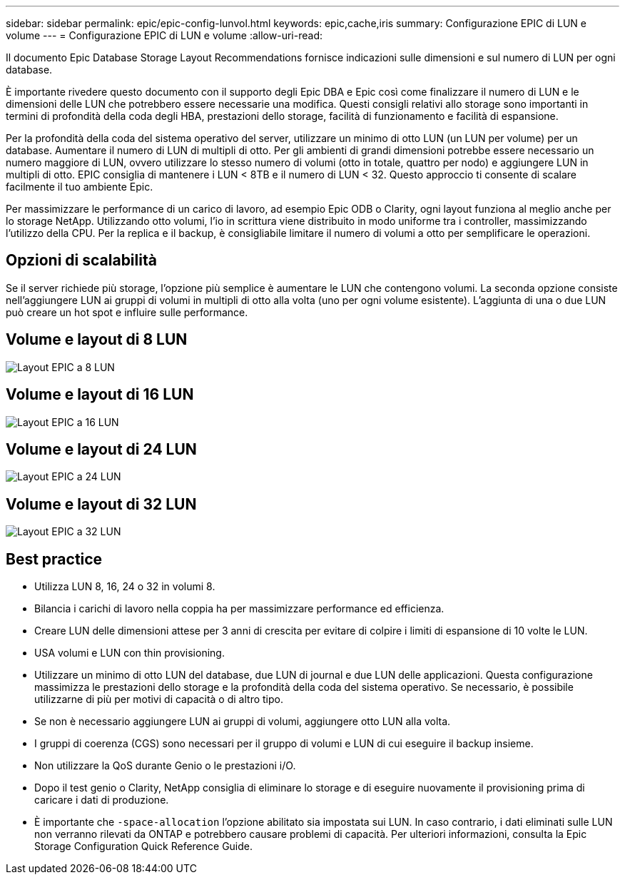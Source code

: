 ---
sidebar: sidebar 
permalink: epic/epic-config-lunvol.html 
keywords: epic,cache,iris 
summary: Configurazione EPIC di LUN e volume 
---
= Configurazione EPIC di LUN e volume
:allow-uri-read: 


[role="lead"]
Il documento Epic Database Storage Layout Recommendations fornisce indicazioni sulle dimensioni e sul numero di LUN per ogni database.

È importante rivedere questo documento con il supporto degli Epic DBA e Epic così come finalizzare il numero di LUN e le dimensioni delle LUN che potrebbero essere necessarie una modifica. Questi consigli relativi allo storage sono importanti in termini di profondità della coda degli HBA, prestazioni dello storage, facilità di funzionamento e facilità di espansione.

Per la profondità della coda del sistema operativo del server, utilizzare un minimo di otto LUN (un LUN per volume) per un database. Aumentare il numero di LUN di multipli di otto. Per gli ambienti di grandi dimensioni potrebbe essere necessario un numero maggiore di LUN, ovvero utilizzare lo stesso numero di volumi (otto in totale, quattro per nodo) e aggiungere LUN in multipli di otto. EPIC consiglia di mantenere i LUN < 8TB e il numero di LUN < 32. Questo approccio ti consente di scalare facilmente il tuo ambiente Epic.

Per massimizzare le performance di un carico di lavoro, ad esempio Epic ODB o Clarity, ogni layout funziona al meglio anche per lo storage NetApp. Utilizzando otto volumi, l'io in scrittura viene distribuito in modo uniforme tra i controller, massimizzando l'utilizzo della CPU. Per la replica e il backup, è consigliabile limitare il numero di volumi a otto per semplificare le operazioni.



== Opzioni di scalabilità

Se il server richiede più storage, l'opzione più semplice è aumentare le LUN che contengono volumi. La seconda opzione consiste nell'aggiungere LUN ai gruppi di volumi in multipli di otto alla volta (uno per ogni volume esistente). L'aggiunta di una o due LUN può creare un hot spot e influire sulle performance.



== Volume e layout di 8 LUN

image:epic-8lun.png["Layout EPIC a 8 LUN"]



== Volume e layout di 16 LUN

image:epic-16lun.png["Layout EPIC a 16 LUN"]



== Volume e layout di 24 LUN

image:epic-24lun.png["Layout EPIC a 24 LUN"]



== Volume e layout di 32 LUN

image:epic-32lun.png["Layout EPIC a 32 LUN"]



== Best practice

* Utilizza LUN 8, 16, 24 o 32 in volumi 8.
* Bilancia i carichi di lavoro nella coppia ha per massimizzare performance ed efficienza.
* Creare LUN delle dimensioni attese per 3 anni di crescita per evitare di colpire i limiti di espansione di 10 volte le LUN.
* USA volumi e LUN con thin provisioning.
* Utilizzare un minimo di otto LUN del database, due LUN di journal e due LUN delle applicazioni. Questa configurazione massimizza le prestazioni dello storage e la profondità della coda del sistema operativo. Se necessario, è possibile utilizzarne di più per motivi di capacità o di altro tipo.
* Se non è necessario aggiungere LUN ai gruppi di volumi, aggiungere otto LUN alla volta.
* I gruppi di coerenza (CGS) sono necessari per il gruppo di volumi e LUN di cui eseguire il backup insieme.
* Non utilizzare la QoS durante Genio o le prestazioni i/O.
* Dopo il test genio o Clarity, NetApp consiglia di eliminare lo storage e di eseguire nuovamente il provisioning prima di caricare i dati di produzione.
* È importante che `-space-allocation` l'opzione abilitato sia impostata sui LUN. In caso contrario, i dati eliminati sulle LUN non verranno rilevati da ONTAP e potrebbero causare problemi di capacità. Per ulteriori informazioni, consulta la Epic Storage Configuration Quick Reference Guide.

